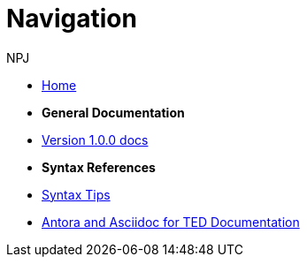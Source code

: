 :doctitle: Navigation
:doccode: v2.0.0-004
:author: NPJ
:authoremail: nicole-anne.paterson-jones@ext.ec.europa.eu
:docdate: March 2024

* xref:home::index.adoc[Home]

* [.separated]#**General Documentation**#
* xref:v1.0.0@training::index.adoc[Version 1.0.0 docs]
// * xref:v2.0.0@training::index.adoc[Version 2.0.0 docs]

* [.separated]#**Syntax References**#
* xref:syntax.adoc[Syntax Tips]

* xref:materials:attachment$course\index.html[Antora and Asciidoc for TED Documentation]


